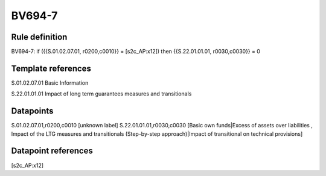 =======
BV694-7
=======

Rule definition
---------------

BV694-7: if ({{S.01.02.07.01, r0200,c0010}} = [s2c_AP:x12]) then {{S.22.01.01.01, r0030,c0030}} = 0


Template references
-------------------

S.01.02.07.01 Basic Information

S.22.01.01.01 Impact of long term guarantees measures and transitionals


Datapoints
----------

S.01.02.07.01,r0200,c0010 [unknown label]
S.22.01.01.01,r0030,c0030 [Basic own funds|Excess of assets over liabilities , Impact of the LTG measures and transitionals (Step-by-step approach)|Impact of transitional on technical provisions]



Datapoint references
--------------------

[s2c_AP:x12]